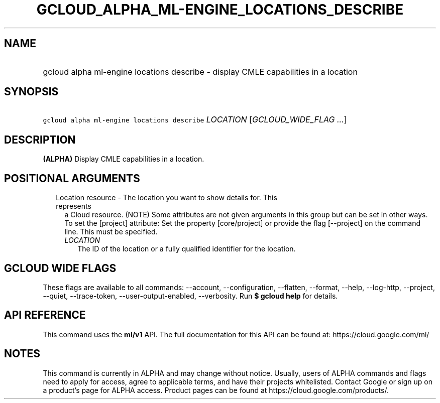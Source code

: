 
.TH "GCLOUD_ALPHA_ML\-ENGINE_LOCATIONS_DESCRIBE" 1



.SH "NAME"
.HP
gcloud alpha ml\-engine locations describe \- display CMLE capabilities in a location



.SH "SYNOPSIS"
.HP
\f5gcloud alpha ml\-engine locations describe\fR \fILOCATION\fR [\fIGCLOUD_WIDE_FLAG\ ...\fR]



.SH "DESCRIPTION"

\fB(ALPHA)\fR Display CMLE capabilities in a location.



.SH "POSITIONAL ARGUMENTS"

.RS 2m
.TP 2m

Location resource \- The location you want to show details for. This represents
a Cloud resource. (NOTE) Some attributes are not given arguments in this group
but can be set in other ways. To set the [project] attribute: Set the property
[core/project] or provide the flag [\-\-project] on the command line. This must
be specified.

.RS 2m
.TP 2m
\fILOCATION\fR
The ID of the location or a fully qualified identifier for the location.


.RE
.RE
.sp

.SH "GCLOUD WIDE FLAGS"

These flags are available to all commands: \-\-account, \-\-configuration,
\-\-flatten, \-\-format, \-\-help, \-\-log\-http, \-\-project, \-\-quiet,
\-\-trace\-token, \-\-user\-output\-enabled, \-\-verbosity. Run \fB$ gcloud
help\fR for details.



.SH "API REFERENCE"

This command uses the \fBml/v1\fR API. The full documentation for this API can
be found at: https://cloud.google.com/ml/



.SH "NOTES"

This command is currently in ALPHA and may change without notice. Usually, users
of ALPHA commands and flags need to apply for access, agree to applicable terms,
and have their projects whitelisted. Contact Google or sign up on a product's
page for ALPHA access. Product pages can be found at
https://cloud.google.com/products/.

